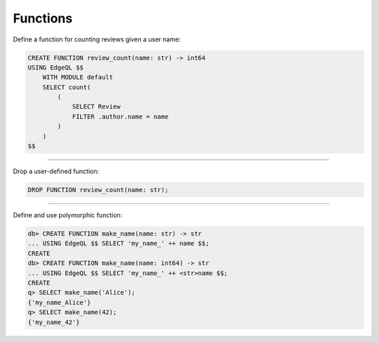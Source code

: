 .. _ref_cheatsheet_functions:

Functions
=========

Define a function for counting reviews given a user name:

.. code-block:: edgeql

    CREATE FUNCTION review_count(name: str) -> int64
    USING EdgeQL $$
        WITH MODULE default
        SELECT count(
            (
                SELECT Review
                FILTER .author.name = name
            )
        )
    $$


----------


Drop a user-defined function:

.. code-block:: edgeql

    DROP FUNCTION review_count(name: str);


----------


Define and use polymorphic function:

.. code-block:: edgeql-repl

    db> CREATE FUNCTION make_name(name: str) -> str
    ... USING EdgeQL $$ SELECT 'my_name_' ++ name $$;
    CREATE
    db> CREATE FUNCTION make_name(name: int64) -> str
    ... USING EdgeQL $$ SELECT 'my_name_' ++ <str>name $$;
    CREATE
    q> SELECT make_name('Alice');
    {'my_name_Alice'}
    q> SELECT make_name(42);
    {'my_name_42'}
